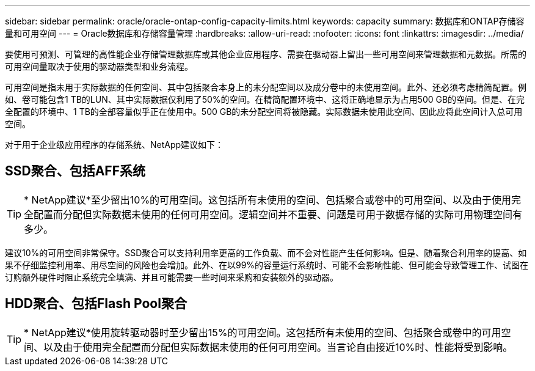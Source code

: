 ---
sidebar: sidebar 
permalink: oracle/oracle-ontap-config-capacity-limits.html 
keywords: capacity 
summary: 数据库和ONTAP存储容量和可用空间 
---
= Oracle数据库和存储容量管理
:hardbreaks:
:allow-uri-read: 
:nofooter: 
:icons: font
:linkattrs: 
:imagesdir: ../media/


[role="lead"]
要使用可预测、可管理的高性能企业存储管理数据库或其他企业应用程序、需要在驱动器上留出一些可用空间来管理数据和元数据。所需的可用空间量取决于使用的驱动器类型和业务流程。

可用空间是指未用于实际数据的任何空间、其中包括聚合本身上的未分配空间以及成分卷中的未使用空间。此外、还必须考虑精简配置。例如、卷可能包含1 TB的LUN、其中实际数据仅利用了50%的空间。在精简配置环境中、这将正确地显示为占用500 GB的空间。但是、在完全配置的环境中、1 TB的全部容量似乎正在使用中。500 GB的未分配空间将被隐藏。实际数据未使用此空间、因此应将此空间计入总可用空间。

对于用于企业级应用程序的存储系统、NetApp建议如下：



== SSD聚合、包括AFF系统


TIP: * NetApp建议*至少留出10%的可用空间。这包括所有未使用的空间、包括聚合或卷中的可用空间、以及由于使用完全配置而分配但实际数据未使用的任何可用空间。逻辑空间并不重要、问题是可用于数据存储的实际可用物理空间有多少。

建议10%的可用空间非常保守。SSD聚合可以支持利用率更高的工作负载、而不会对性能产生任何影响。但是、随着聚合利用率的提高、如果不仔细监控利用率、用尽空间的风险也会增加。此外、在以99%的容量运行系统时、可能不会影响性能、但可能会导致管理工作、试图在订购额外硬件时阻止系统完全填满、并且可能需要一些时间来采购和安装额外的驱动器。



== HDD聚合、包括Flash Pool聚合


TIP: * NetApp建议*使用旋转驱动器时至少留出15%的可用空间。这包括所有未使用的空间、包括聚合或卷中的可用空间、以及由于使用完全配置而分配但实际数据未使用的任何可用空间。当言论自由接近10%时、性能将受到影响。
